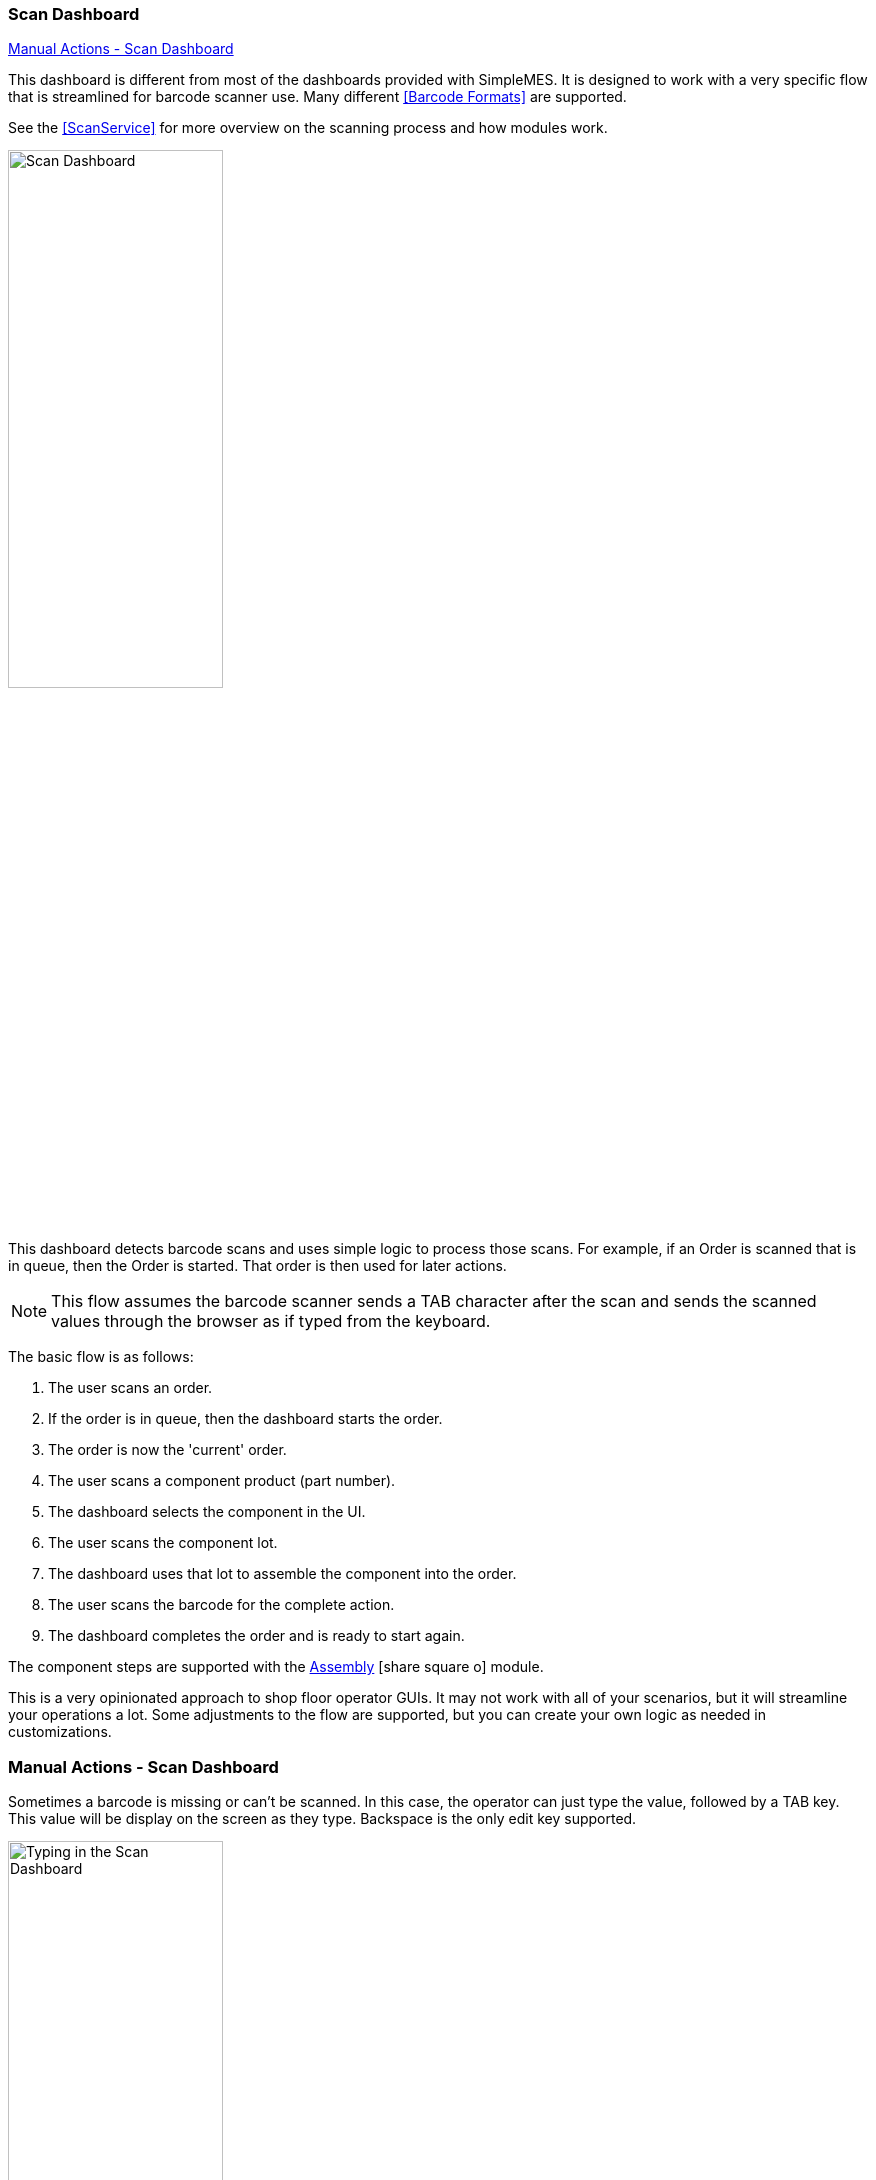 
=== Scan Dashboard

ifeval::["{backend}" != "pdf"]

[inline-toc]#<<Manual Actions - Scan Dashboard>>#

endif::[]


This dashboard is different from most of the dashboards provided with SimpleMES.
It is designed to work with a very specific flow that is streamlined for barcode
scanner use. Many different <<Barcode Formats>> are supported.

See the <<ScanService>> for more overview on the scanning process and how modules work.



image::guis/scanDashboard.png[Scan Dashboard,align="center",width="50%"]

This dashboard detects barcode scans and uses simple logic to process those scans.
For example, if an Order is scanned that is in queue, then the Order is started.
That order is then used for later actions.

NOTE: This flow assumes the barcode scanner sends a TAB character after the scan
      and sends the scanned values through the browser as if typed from the keyboard.

The basic flow is as follows:

. The user scans an order.
. If the order is in queue, then the dashboard starts the order.
. The order is now the 'current' order.
. The user scans a component product (part number).
. The dashboard selects the component in the UI.
. The user scans the component lot.
. The dashboard uses that lot to assemble the component into the order.
. The user scans the barcode for the complete action.
. The dashboard completes the order and is ready to start again.

The component steps are supported with the
link:{mes-assy-path}/guide.html[Assembly^] icon:share-square-o[role="link-blue"] module.


This is a very opinionated approach to shop floor operator GUIs.  It may not work with
all of your scenarios, but it will streamline your operations a lot.  Some adjustments
to the flow are supported, but you can create your own logic as needed in customizations.


=== Manual Actions - Scan Dashboard

Sometimes a barcode is missing or can't be scanned. In this case, the operator can
just type the value, followed by a TAB key.  This value will be display on the screen
as they type.  Backspace is the only edit key supported.

image::guis/scanDashboardTyping.png[Typing in the Scan Dashboard,align="center",width="50%"]

Also, if the keyboard focus is in an input field, then the scanned value is entered into the field and
processed for that field only.  This allows for some scenarios that require minor user input in the GUI.
For example, selecting the component when a component barcode is not available (Assembly module only).

